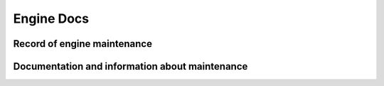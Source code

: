 Engine Docs
========================================

Record of engine maintenance
----------------------------

Documentation and information about maintenance
-----------------------------------------------